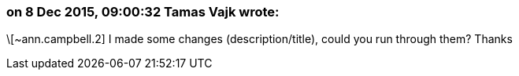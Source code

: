 === on 8 Dec 2015, 09:00:32 Tamas Vajk wrote:
\[~ann.campbell.2] I made some changes (description/title), could you run through them? Thanks

